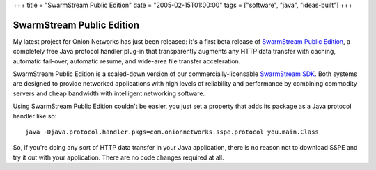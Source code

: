+++
title = "SwarmStream Public Edition"
date = "2005-02-15T01:00:00"
tags = ["software", "java", "ideas-built"]
+++


SwarmStream Public Edition
--------------------------

My latest project for Onion Networks has just been released: it's a first beta release of `SwarmStream Public Edition`_, a completely free Java protocol handler plug-in that transparently augments any HTTP data transfer with caching, automatic fail-over, automatic resume, and wide-area file transfer acceleration.

SwarmStream Public Edition is a scaled-down version of our commercially-licensable `SwarmStream SDK`_. Both systems are designed to provide networked applications with high levels of reliability and performance by combining commodity servers and cheap bandwidth with intelligent networking software.

Using SwarmStream Public Edition couldn't be easier, you just set a property that adds its package as a Java protocol handler like so:


::

   java -Djava.protocol.handler.pkgs=com.onionnetworks.sspe.protocol you.main.Class


So, if you're doing any sort of HTTP data transfer in your Java application, there is no reason not to download SSPE and try it out with your application. There are no code changes required at all.







.. _SwarmStream Public Edition: http://onionnetworks.com/products/swarmstream/sspe/

.. _SwarmStream SDK: http://onionnetworks.com/products/swarmstream/



.. date: 1108447200
.. tags: java,ideas-built,software
